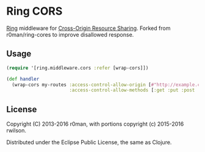 * Ring CORS

  [[https://clojars.org/rwilson/ring-cors][https://img.shields.io/clojars/v/rwilson/ring-cors.svg]]

  [[https://github.com/ring-clojure][Ring]] middleware for [[https://en.wikipedia.org/wiki/Cross-origin_resource_sharing][Cross-Origin Resource Sharing]]. Forked from r0man/ring-cores to improve disallowed response. 

** Usage

   #+BEGIN_SRC clojure
    (require '[ring.middleware.cors :refer [wrap-cors]])

    (def handler
      (wrap-cors my-routes :access-control-allow-origin [#"http://example.com"]
                           :access-control-allow-methods [:get :put :post :delete]))
   #+END_SRC

** License

   Copyright (C) 2013-2016 r0man, with portions copyright (c) 2015-2016 rwilson.

   Distributed under the Eclipse Public License, the same as Clojure.
